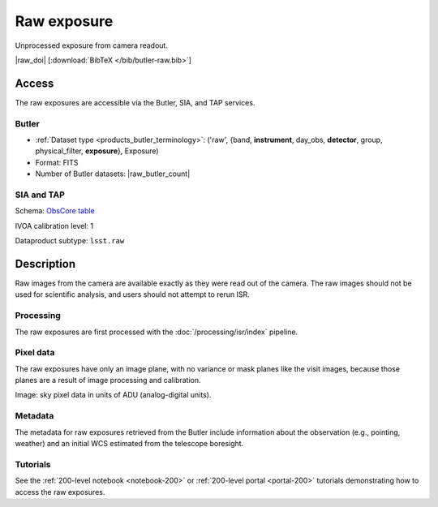 .. _images-raw:

############
Raw exposure
############

Unprocessed exposure from camera readout.

|raw_doi| [:download:`BibTeX </bib/butler-raw.bib>`]


Access
======

The raw exposures are accessible via the Butler, SIA, and TAP services.

Butler
------

* :ref:`Dataset type <products_butler_terminology>`\ : ('raw', {band, **instrument**, day_obs, **detector**, group, physical_filter, **exposure**}, Exposure)
* Format: FITS
* Number of Butler datasets: |raw_butler_count|

SIA and TAP
-----------

Schema: `ObsCore table <https://sdm-schemas.lsst.io/ivoa_obscore.html>`_

IVOA calibration level: 1

Dataproduct subtype: ``lsst.raw``


Description
===========

Raw images from the camera are available exactly as they were read out of the camera.
The raw images should not be used for scientific analysis, and users should not attempt to rerun ISR.

Processing
----------

The raw exposures are first processed with the :doc:`/processing/isr/index` pipeline.

Pixel data
----------

The raw exposures have only an image plane, with no variance or mask planes like the visit images, because those planes are a result of image processing and calibration.

Image: sky pixel data in units of ADU (analog-digital units).

Metadata
--------

The metadata for raw exposures retrieved from the Butler include
information about the observation (e.g., pointing, weather)
and an initial WCS estimated from the telescope boresight.

Tutorials
---------

See the :ref:`200-level notebook <notebook-200>` or :ref:`200-level portal <portal-200>`
tutorials demonstrating how to access the raw exposures.
